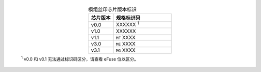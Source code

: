   .. list-table:: 模组丝印芯片版本标识
      :widths: 30 70
      :header-rows: 1
      :align: center

      * - 芯片版本
        - 规格标识码
      * - v0.0
        - XXXXXX   \ :sup:`1` 
      * - v1.0
        - XXXXXX
      * - v1.1
        - ``MF`` XXXX
      * - v3.0
        - ``ME`` XXXX
      * - v3.1
        - ``MG`` XXXX

  \ :sup:`1` v0.0 和 v0.1 无法通过标识码区分，请查看 eFuse 位以区分。
